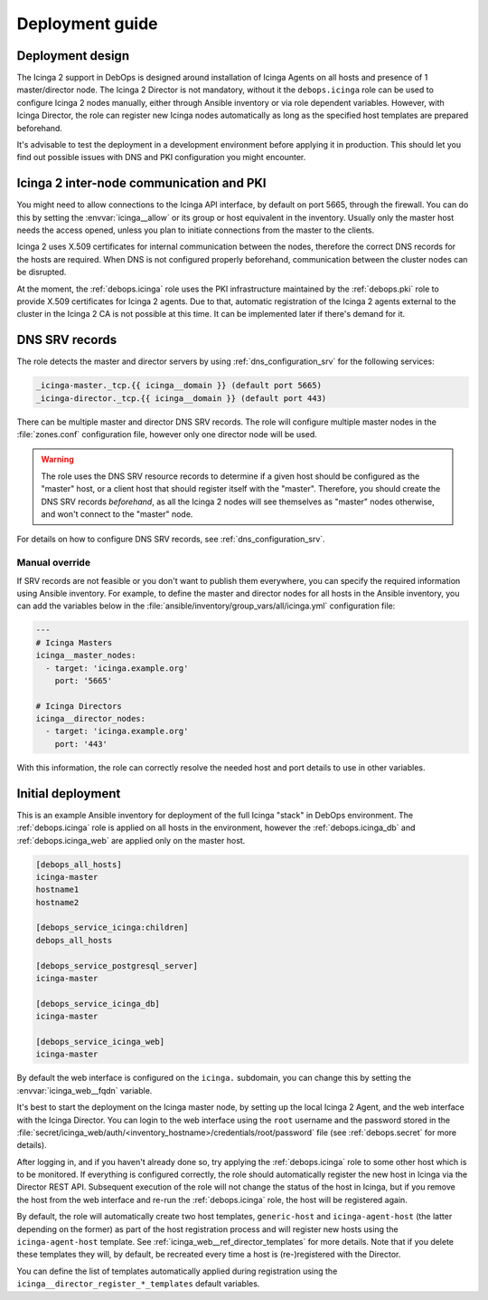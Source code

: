 .. Copyright (C) 2018 Maciej Delmanowski <drybjed@gmail.com>
.. Copyright (C) 2018 DebOps <https://debops.org/>
.. SPDX-License-Identifier: GPL-3.0-only

.. _icinga__ref_deployment:

Deployment guide
================

.. only:: html

   .. contents::
      :local:


Deployment design
-----------------

The Icinga 2 support in DebOps is designed around installation of Icinga Agents
on all hosts and presence of 1 master/director node. The Icinga 2 Director is
not mandatory, without it the ``debops.icinga`` role can be used to configure
Icinga 2 nodes manually, either through Ansible inventory or via role dependent
variables. However, with Icinga Director, the role can register new Icinga
nodes automatically as long as the specified host templates are prepared
beforehand.

It's advisable to test the deployment in a development environment before
applying it in production. This should let you find out possible issues with
DNS and PKI configuration you might encounter.


Icinga 2 inter-node communication and PKI
-----------------------------------------

You might need to allow connections to the Icinga API interface, by default on
port 5665, through the firewall. You can do this by setting the
:envvar:`icinga__allow` or its group or host equivalent in the inventory.
Usually only the master host needs the access opened, unless you plan to
initiate connections from the master to the clients.

Icinga 2 uses X.509 certificates for internal communication between the nodes,
therefore the correct DNS records for the hosts are required. When DNS is not
configured properly beforehand, communication between the cluster nodes can be
disrupted.

At the moment, the :ref:`debops.icinga` role uses the PKI infrastructure
maintained by the :ref:`debops.pki` role to provide X.509 certificates for
Icinga 2 agents. Due to that, automatic registration of the Icinga 2 agents
external to the cluster in the Icinga 2 CA is not possible at this time. It can
be implemented later if there's demand for it.


.. _icinga__ref_dns_config:

DNS SRV records
---------------

The role detects the master and director servers by using
:ref:`dns_configuration_srv` for the following services:

.. code-block:: none

   _icinga-master._tcp.{{ icinga__domain }} (default port 5665)
   _icinga-director._tcp.{{ icinga__domain }} (default port 443)

There can be multiple master and director DNS SRV records. The role will
configure multiple master nodes in the :file:`zones.conf` configuration file,
however only one director node will be used.

.. warning:: The role uses the DNS SRV resource records to determine if a given
             host should be configured as the "master" host, or a client host
             that should register itself with the "master". Therefore, you should
             create the DNS SRV records *beforehand*, as all the Icinga 2 nodes
             will see themselves as "master" nodes otherwise, and won't connect
             to the "master" node.

For details on how to configure DNS SRV records, see
:ref:`dns_configuration_srv`.

Manual override
~~~~~~~~~~~~~~~

If SRV records are not feasible or you don't want to publish them everywhere,
you can specify the required information using Ansible inventory. For example,
to define the master and director nodes for all hosts in the Ansible inventory,
you can add the variables below in the
:file:`ansible/inventory/group_vars/all/icinga.yml` configuration file:

.. code-block:: yaml

   ---
   # Icinga Masters
   icinga__master_nodes:
     - target: 'icinga.example.org'
       port: '5665'

   # Icinga Directors
   icinga__director_nodes:
     - target: 'icinga.example.org'
       port: '443'

With this information, the role can correctly resolve the needed host and port
details to use in other variables.

Initial deployment
------------------

This is an example Ansible inventory for deployment of the full Icinga "stack"
in DebOps environment. The :ref:`debops.icinga` role is applied on all hosts in
the environment, however the :ref:`debops.icinga_db` and
:ref:`debops.icinga_web` are applied only on the master host.

.. code-block:: none

   [debops_all_hosts]
   icinga-master
   hostname1
   hostname2

   [debops_service_icinga:children]
   debops_all_hosts

   [debops_service_postgresql_server]
   icinga-master

   [debops_service_icinga_db]
   icinga-master

   [debops_service_icinga_web]
   icinga-master

By default the web interface is configured on the ``icinga.`` subdomain, you
can change this by setting the :envvar:`icinga_web__fqdn` variable.

It's best to start the deployment on the Icinga master node, by setting up the
local Icinga 2 Agent, and the web interface with the Icinga Director. You can
login to the web interface using the ``root`` username and the password stored
in the
:file:`secret/icinga_web/auth/<inventory_hostname>/credentials/root/password`
file (see :ref:`debops.secret` for more details).

After logging in, and if you haven't already done so, try applying the
:ref:`debops.icinga` role to some other host which is to be monitored. If
everything is configured correctly, the role should automatically register the
new host in Icinga via the Director REST API.  Subsequent execution of the role
will not change the status of the host in Icinga, but if you remove the host
from the web interface and re-run the :ref:`debops.icinga` role, the host will
be registered again.

By default, the role will automatically create two host templates,
``generic-host`` and ``icinga-agent-host`` (the latter depending on the former)
as part of the host registration process and will register new hosts using the
``icinga-agent-host`` template.  See
:ref:`icinga_web__ref_director_templates` for more details. Note that
if you delete these templates they will, by default, be recreated every time a
host is (re-)registered with the Director.

You can define the list of templates automatically applied during registration
using the ``icinga__director_register_*_templates`` default variables.
